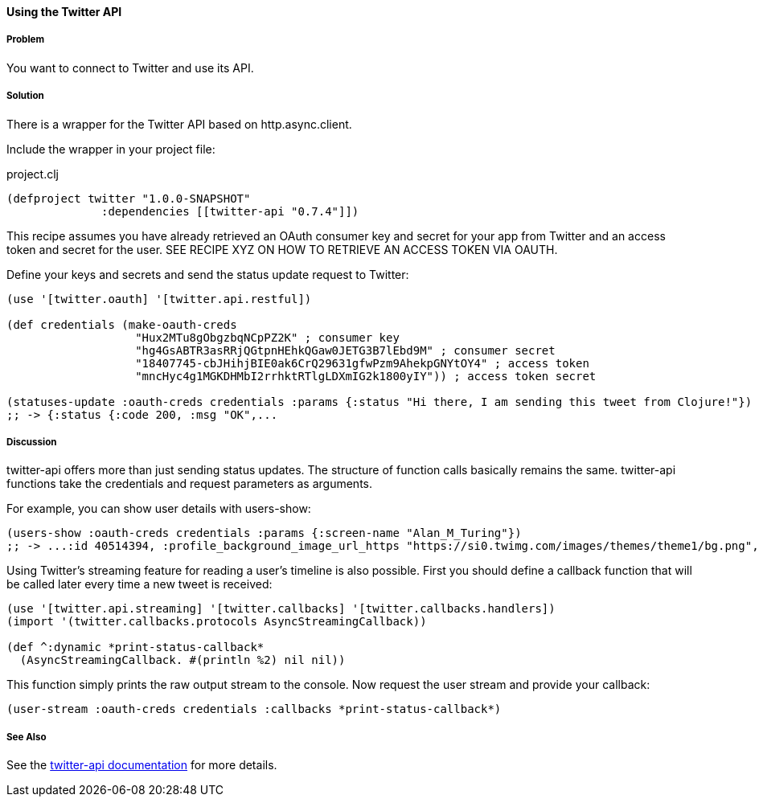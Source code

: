 ==== Using the Twitter API 
// By Tobias Bayer (codebrickie)

===== Problem

You want to connect to Twitter and use its API.

===== Solution

There is a wrapper for the Twitter API based on http.async.client.

Include the wrapper in your project file:

.project.clj
[source,clojure]
----
(defproject twitter "1.0.0-SNAPSHOT"
              :dependencies [[twitter-api "0.7.4"]])
----

This recipe assumes you have already retrieved an OAuth consumer key and secret for your app from Twitter and an access token and secret for the user.
SEE RECIPE XYZ ON HOW TO RETRIEVE AN ACCESS TOKEN VIA OAUTH.

Define your keys and secrets and send the status update request to Twitter:

[source,clojure]
----
(use '[twitter.oauth] '[twitter.api.restful])

(def credentials (make-oauth-creds
                   "Hux2MTu8gObgzbqNCpPZ2K" ; consumer key
                   "hg4GsABTR3asRRjQGtpnHEhkQGaw0JETG3B7lEbd9M" ; consumer secret
                   "18407745-cbJHihjBIE0ak6CrQ29631gfwPzm9AhekpGNYtOY4" ; access token
                   "mncHyc4g1MGKDHMbI2rrhktRTlgLDXmIG2k1800yIY")) ; access token secret

(statuses-update :oauth-creds credentials :params {:status "Hi there, I am sending this tweet from Clojure!"})
;; -> {:status {:code 200, :msg "OK",...
----
	

===== Discussion

++twitter-api++ offers more than just sending status updates.
The structure of function calls basically remains the same. ++twitter-api++ functions take the credentials and request parameters as arguments.

For example, you can show user details with ++users-show++:

[source,clojure]
----
(users-show :oauth-creds credentials :params {:screen-name "Alan_M_Turing"})
;; -> ...:id 40514394, :profile_background_image_url_https "https://si0.twimg.com/images/themes/theme1/bg.png", :description "Without being overly modest, you can read this because of me.", :profile_text_color "333333", :screen_name "Alan_M_Turing"...
----

Using Twitter's streaming feature for reading a user's timeline is also possible.
First you should define a callback function that will be called later every time a new tweet is received:

[source,clojure]
----
(use '[twitter.api.streaming] '[twitter.callbacks] '[twitter.callbacks.handlers])
(import '(twitter.callbacks.protocols AsyncStreamingCallback))

(def ^:dynamic *print-status-callback* 
  (AsyncStreamingCallback. #(println %2) nil nil))
----

This function simply prints the raw output stream to the console.
Now request the user stream and provide your callback:

[source,clojure]
----
(user-stream :oauth-creds credentials :callbacks *print-status-callback*)
----

===== See Also
See the https://github.com/adamwynne/twitter-api[twitter-api documentation] for more details.
